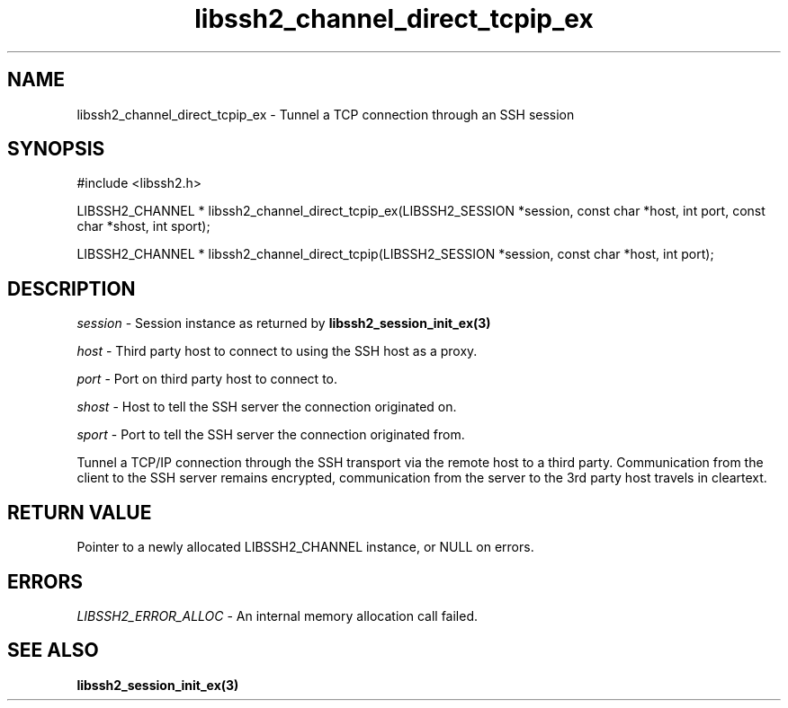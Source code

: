 .TH libssh2_channel_direct_tcpip_ex 3 "1 Jun 2007" "libssh2 0.15" "libssh2 manual"
.SH NAME
libssh2_channel_direct_tcpip_ex - Tunnel a TCP connection through an SSH session
.SH SYNOPSIS
#include <libssh2.h>

LIBSSH2_CHANNEL * 
libssh2_channel_direct_tcpip_ex(LIBSSH2_SESSION *session, const char *host, int port, const char *shost, int sport);

LIBSSH2_CHANNEL * 
libssh2_channel_direct_tcpip(LIBSSH2_SESSION *session, const char *host, int port);

.SH DESCRIPTION
\fIsession\fP - Session instance as returned by 
.BR libssh2_session_init_ex(3)

\fIhost\fP - Third party host to connect to using the SSH host as a proxy.

\fIport\fP - Port on third party host to connect to.

\fIshost\fP - Host to tell the SSH server the connection originated on.

\fIsport\fP - Port to tell the SSH server the connection originated from.

Tunnel a TCP/IP connection through the SSH transport via the remote host to 
a third party. Communication from the client to the SSH server remains 
encrypted, communication from the server to the 3rd party host travels 
in cleartext.

.SH RETURN VALUE
Pointer to a newly allocated LIBSSH2_CHANNEL instance, or NULL on errors.
.SH ERRORS
\fILIBSSH2_ERROR_ALLOC\fP -  An internal memory allocation call failed.
.SH SEE ALSO
.BR libssh2_session_init_ex(3)
